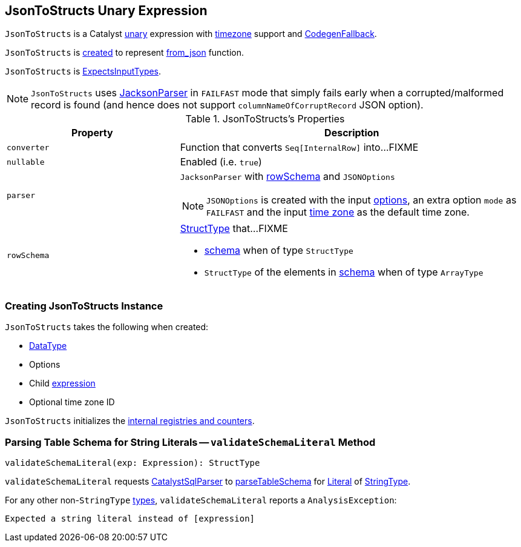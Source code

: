== [[JsonToStructs]] JsonToStructs Unary Expression

`JsonToStructs` is a Catalyst link:spark-sql-Expression.adoc#UnaryExpression[unary] expression with link:spark-sql-Expression.adoc#TimeZoneAwareExpression[timezone] support and link:spark-sql-Expression.adoc#CodegenFallback[CodegenFallback].

`JsonToStructs` is <<creating-instance, created>> to represent link:spark-sql-functions.adoc#from_json[from_json] function.

`JsonToStructs` is link:spark-sql-Expression.adoc#ExpectsInputTypes[ExpectsInputTypes].

[[FAILFAST]]
[NOTE]
====
`JsonToStructs` uses <<parser, JacksonParser>> in `FAILFAST` mode that simply fails early when a corrupted/malformed record is found (and hence does not support `columnNameOfCorruptRecord` JSON option).
====

[[properties]]
.JsonToStructs's Properties
[width="100%",cols="1,2",options="header"]
|===
| Property
| Description

| [[converter]] `converter`
| Function that converts `Seq[InternalRow]` into...FIXME

| [[nullable]] `nullable`
| Enabled (i.e. `true`)

| [[parser]] `parser`
a| `JacksonParser` with <<rowSchema, rowSchema>> and `JSONOptions`

NOTE: `JSONOptions` is created with the input <<options, options>>, an extra option `mode` as `FAILFAST` and the input <<timeZoneId, time zone>> as the default time zone.

| [[rowSchema]] `rowSchema`
a| link:spark-sql-StructType.adoc[StructType] that...FIXME

* <<schema, schema>> when of type `StructType`
* `StructType` of the elements in <<schema, schema>> when of type `ArrayType`
|===

=== [[creating-instance]] Creating JsonToStructs Instance

`JsonToStructs` takes the following when created:

* [[schema]] link:spark-sql-DataType.adoc[DataType]
* [[options]] Options
* [[child]] Child link:spark-sql-Expression.adoc[expression]
* [[timeZoneId]] Optional time zone ID

`JsonToStructs` initializes the <<internal-registries, internal registries and counters>>.

=== [[validateSchemaLiteral]] Parsing Table Schema for String Literals -- `validateSchemaLiteral` Method

[source, scala]
----
validateSchemaLiteral(exp: Expression): StructType
----

`validateSchemaLiteral` requests link:spark-sql-CatalystSqlParser.adoc[CatalystSqlParser] to link:spark-sql-AbstractSqlParser.adoc#parseTableSchema[parseTableSchema] for link:spark-sql-Expression-Literal.adoc[Literal] of link:spark-sql-DataType.adoc#StringType[StringType].

For any other non-``StringType`` link:spark-sql-DataType.adoc[types], `validateSchemaLiteral` reports a `AnalysisException`:

```
Expected a string literal instead of [expression]
```

